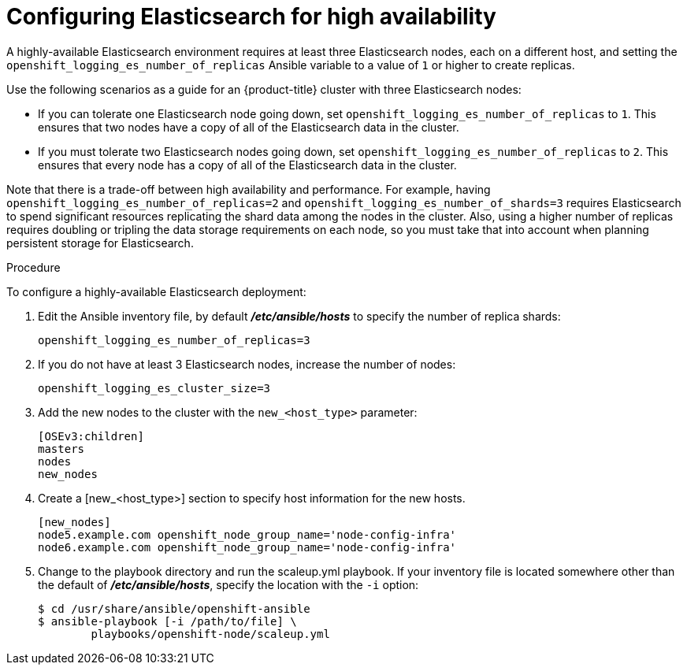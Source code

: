 // Module included in the following assemblies:
//
// * logging/efk-logging-elasticsearch.adoc

[id='efk-logging-elasticsearch-ha_{context}']
= Configuring Elasticsearch for high availability

A highly-available Elasticsearch environment requires at least three Elasticsearch nodes,
each on a different host, and setting the `openshift_logging_es_number_of_replicas` Ansible variable
to a value of `1` or higher to create replicas.

Use the following scenarios as a guide for an {product-title} cluster with three Elasticsearch nodes:

* If you can tolerate one Elasticsearch node going down,
set `openshift_logging_es_number_of_replicas` to `1`. This ensures
that two nodes have a copy of all of the Elasticsearch data in the cluster.

* If you must tolerate two Elasticsearch nodes going down,
set `openshift_logging_es_number_of_replicas` to `2`. This ensures that
every node has a copy of all of the Elasticsearch data in the cluster.

Note that there is a trade-off between high availability and performance.
For example, having `openshift_logging_es_number_of_replicas=2` and
`openshift_logging_es_number_of_shards=3` requires Elasticsearch to spend
significant resources replicating the shard data among the nodes in the cluster.
Also, using a higher number of replicas requires doubling or tripling the data storage
requirements on each node, so you must take that into account when planning persistent storage for Elasticsearch.

.Procedure

To configure a highly-available Elasticsearch deployment:

. Edit the Ansible inventory file, by default *_/etc/ansible/hosts_* to specify the number of replica shards:
+
----
openshift_logging_es_number_of_replicas=3
----

. If you do not have at least 3 Elasticsearch nodes, increase the number of nodes:
+
----
openshift_logging_es_cluster_size=3
----

. Add the new nodes to the cluster with the `new_<host_type>` parameter:
+
----
[OSEv3:children]
masters
nodes
new_nodes
----

. Create a [new_<host_type>] section to specify host information for the new hosts.
+
----
[new_nodes]
node5.example.com openshift_node_group_name='node-config-infra'
node6.example.com openshift_node_group_name='node-config-infra'
----

. Change to the playbook directory and run the scaleup.yml playbook. If your inventory file is located somewhere other than the default of *_/etc/ansible/hosts_*, 
specify the location with the `-i` option:
+
----
$ cd /usr/share/ansible/openshift-ansible
$ ansible-playbook [-i /path/to/file] \
        playbooks/openshift-node/scaleup.yml
----
